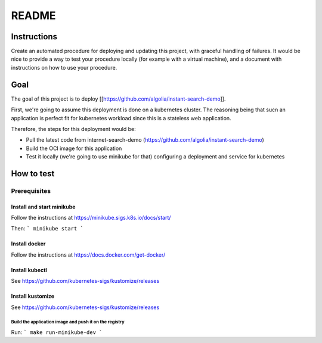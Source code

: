 ######
README
######

Instructions
============

Create an automated procedure for deploying and updating this project, with graceful
handling of failures.
It would be nice to provide a way to test your procedure locally (for example with a
virtual machine), and a document with instructions on how to use your procedure.

Goal
====

The goal of this project is to deploy
[[https://github.com/algolia/instant-search-demo]].

First, we're going to assume this deployment is done on a kubernetes cluster.
The reasoning being that sucn an application is perfect fit for kubernetes
workload since this is a stateless web application.

Therefore, the steps for this deployment would be:

* Pull the latest code from internet-search-demo
  (https://github.com/algolia/instant-search-demo)
* Build the OCI image for this application
* Test it locally (we're going to use minikube for that) configuring a
  deployment and service for kubernetes

How to test
===========

Prerequisites
~~~~~~~~~~~~~

Install and start minikube
""""""""""""""""""""""""""

Follow the instructions at https://minikube.sigs.k8s.io/docs/start/

Then:
```
minikube start
```

Install docker
""""""""""""""

Follow the instructions at https://docs.docker.com/get-docker/

Install kubectl
"""""""""""""""

See https://github.com/kubernetes-sigs/kustomize/releases

Install kustomize
"""""""""""""""""

See https://github.com/kubernetes-sigs/kustomize/releases


Build the application image and push it on the registry
---------------------------

Run:
```
make run-minikube-dev
```



